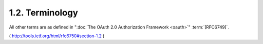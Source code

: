 1.2.  Terminology
--------------------------------

.. glossary::

   Bearer Token
   Bearer Tokens
      A :term:`security token` with the property that 
      any party in possession of the token (a "bearer") can use the token 
      in any way that any other party in possession of it can.  

      Using a bearer token does not
      require a bearer to prove possession of cryptographic key material
      (proof-of-possession).

All other terms are as defined in ":doc:`The OAuth 2.0 Authorization Framework <oauth>`" :term:`[RFC6749]`.

( http://tools.ietf.org/html/rfc6750#section-1.2 )
